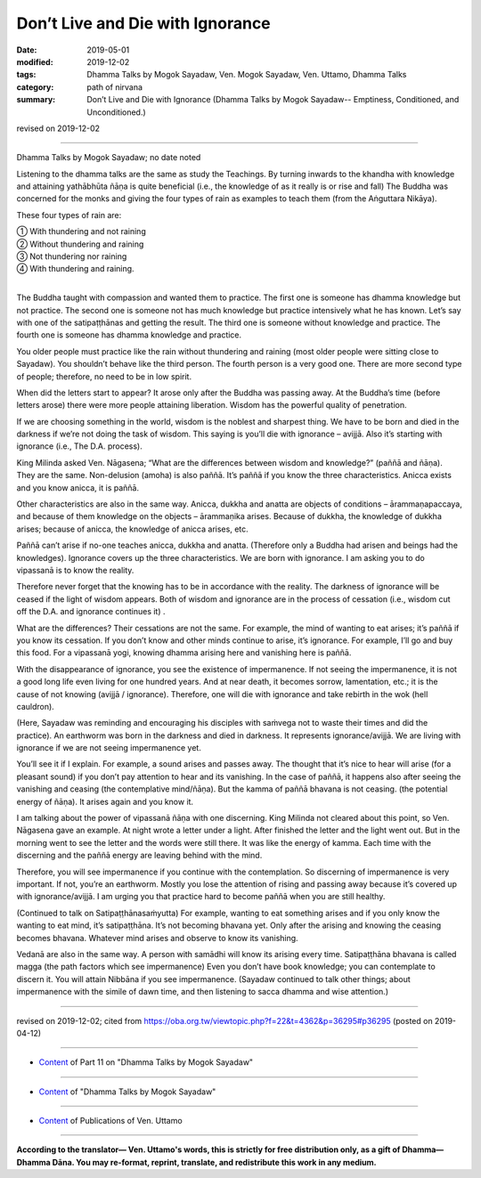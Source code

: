 ==========================================
Don’t Live and Die with Ignorance
==========================================

:date: 2019-05-01
:modified: 2019-12-02
:tags: Dhamma Talks by Mogok Sayadaw, Ven. Mogok Sayadaw, Ven. Uttamo, Dhamma Talks
:category: path of nirvana
:summary: Don’t Live and Die with Ignorance (Dhamma Talks by Mogok Sayadaw-- Emptiness, Conditioned, and Unconditioned.)

revised on 2019-12-02

------

Dhamma Talks by Mogok Sayadaw; no date noted

Listening to the dhamma talks are the same as study the Teachings. By turning inwards to the khandha with knowledge and attaining yathābhūta ñāṇa is quite beneficial (i.e., the knowledge of as it really is or rise and fall) The Buddha was concerned for the monks and giving the four types of rain as examples to teach them (from the Aṅguttara Nikāya). 

These four types of rain are:

| ① With thundering and not raining 
| ② Without thundering and raining 
| ③ Not thundering nor raining 
| ④ With thundering and raining.
| 

The Buddha taught with compassion and wanted them to practice. The first one is someone has dhamma knowledge but not practice. The second one is someone not has much knowledge but practice intensively what he has known. Let’s say with one of the satipaṭṭhānas and getting the result. The third one is someone without knowledge and practice. The fourth one is someone has dhamma knowledge and practice. 

You older people must practice like the rain without thundering and raining (most older people were sitting close to Sayadaw). You shouldn’t behave like the third person. The fourth person is a very good one. There are more second type of people; therefore, no need to be in low spirit. 

When did the letters start to appear? It arose only after the Buddha was passing away. At the Buddha’s time (before letters arose) there were more people attaining liberation. Wisdom has the powerful quality of penetration. 

If we are choosing something in the world, wisdom is the noblest and sharpest thing. We have to be born and died in the darkness if we’re not doing the task of wisdom. This saying is you’ll die with ignorance – avijjā. Also it’s starting with ignorance (i.e., The D.A. process).

King Milinda asked Ven. Nāgasena; “What are the differences between wisdom and knowledge?” (paññā and ñāṇa). They are the same. Non-delusion (amoha) is also paññā. It’s paññā if you know the three characteristics. Anicca exists and you know anicca, it is paññā. 

Other characteristics are also in the same way. Anicca, dukkha and anatta are objects of conditions – ārammaṇapaccaya, and because of them knowledge on the objects – ārammaṇika arises. Because of dukkha, the knowledge of dukkha arises; because of anicca, the knowledge of anicca arises, etc. 

Paññā can’t arise if no-one teaches anicca, dukkha and anatta. (Therefore only a Buddha had arisen and beings had the knowledges). Ignorance covers up the three characteristics. We are born with ignorance. I am asking you to do vipassanā is to know the reality. 

Therefore never forget that the knowing has to be in accordance with the reality. The darkness of ignorance will be ceased if the light of wisdom appears. Both of wisdom and ignorance are in the process of cessation (i.e., wisdom cut off the D.A. and ignorance continues it) .

What are the differences? Their cessations are not the same. For example, the mind of wanting to eat arises; it’s paññā if you know its cessation. If you don’t know and other minds continue to arise, it’s ignorance. For example, I’ll go and buy this food. For a vipassanā yogi, knowing dhamma arising here and vanishing here is paññā.

With the disappearance of ignorance, you see the existence of impermanence. If not seeing the impermanence, it is not a good long life even living for one hundred years. And at near death, it becomes sorrow, lamentation, etc.; it is the cause of not knowing (avijjā / ignorance). Therefore, one will die with ignorance and take rebirth in the wok (hell cauldron). 

(Here, Sayadaw was reminding and encouraging his disciples with saṁvega not to waste their times and did the practice). An earthworm was born in the darkness and died in darkness. It represents ignorance/avijjā. We are living with ignorance if we are not seeing impermanence yet.

You’ll see it if I explain. For example, a sound arises and passes away. The thought that it’s nice to hear will arise (for a pleasant sound) if you don’t pay attention to hear and its vanishing. In the case of paññā, it happens also after seeing the vanishing and ceasing (the contemplative mind/ñāṇa). But the kamma of paññā bhavana is not ceasing. (the potential energy of ñāṇa). It arises again and you know it. 

I am talking about the power of vipassanā ñāṇa with one discerning. King Milinda not cleared about this point, so Ven. Nāgasena gave an example. At night wrote a letter under a light. After finished the letter and the light went out. But in the morning went to see the letter and the words were still there. It was like the energy of kamma. Each time with the discerning and the paññā energy are leaving behind with the mind. 

Therefore, you will see impermanence if you continue with the contemplation. So discerning of impermanence is very important. If not, you’re an earthworm. Mostly you lose the attention of rising and passing away because it’s covered up with ignorance/avijjā. I am urging you that practice hard to become paññā when you are still healthy.

(Continued to talk on Satipaṭṭhānasaṁyutta) For example, wanting to eat something arises and if you only know the wanting to eat mind, it’s satipaṭṭhāna. It’s not becoming bhavana yet. Only after the arising and knowing the ceasing becomes bhavana. Whatever mind arises and observe to know its vanishing. 

Vedanā are also in the same way. A person with samādhi will know its arising every time. Satipaṭṭhāna bhavana is called magga (the path factors which see impermanence) Even you don’t have book knowledge; you can contemplate to discern it. You will attain Nibbāna if you see impermanence. (Sayadaw continued to talk other things; about impermanence with the simile of dawn time, and then listening to sacca dhamma and wise attention.)

------

revised on 2019-12-02; cited from https://oba.org.tw/viewtopic.php?f=22&t=4362&p=36295#p36295 (posted on 2019-04-12)

------

- `Content <{filename}pt11-content-of-part11%zh.rst>`__ of Part 11 on "Dhamma Talks by Mogok Sayadaw"

------

- `Content <{filename}content-of-dhamma-talks-by-mogok-sayadaw%zh.rst>`__ of "Dhamma Talks by Mogok Sayadaw"

------

- `Content <{filename}../publication-of-ven-uttamo%zh.rst>`__ of Publications of Ven. Uttamo

------

**According to the translator— Ven. Uttamo's words, this is strictly for free distribution only, as a gift of Dhamma—Dhamma Dāna. You may re-format, reprint, translate, and redistribute this work in any medium.**

..
  12-02 rev. proofread by bhante
  2019-04-30  create rst; post on 05-01